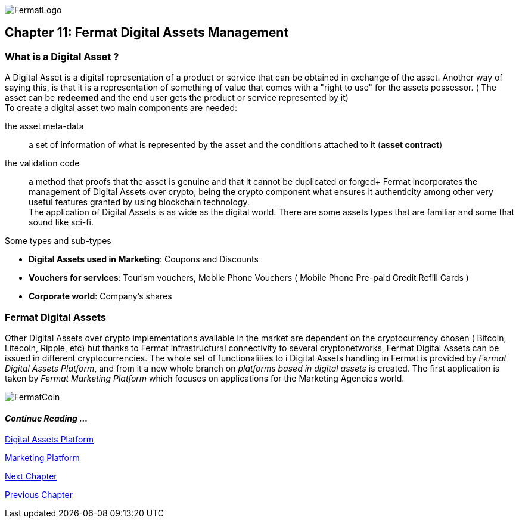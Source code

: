 :numbered!:
image::https://raw.githubusercontent.com/bitDubai/media-kit/master/Readme%20Image/Fermat%20Logotype/Fermat_Logo_3D.png[FermatLogo]
== Chapter 11: Fermat Digital Assets Management

=== What is a Digital Asset ?

A Digital Asset is a digital representation of a product or service that can be obtained in exchange of the asset. Another way of saying this, is that it is a representation of something of value that comes with a "right to use" for the assets possessor. ( The asset can be *redeemed* and the end user gets the product or service represented by it) + 
To create a digital asset two main components are needed:
 
the asset meta-data :: a set of information of what is represented by the asset and the conditions attached to it (*asset contract*)
the validation code :: a method that proofs that the asset is genuine and that it cannot be duplicated or forged+
Fermat incorporates the management of Digital Assets over crypto, being the crypto component what ensures it authenticity among other very useful features granted by using blockchain technology. +
The application of Digital Assets is as wide as the digital world. There are some assets types that are familiar and some that sound like sci-fi. +

.Some types and sub-types
[horizontal]
* *Digital Assets used in Marketing*: Coupons and Discounts 
* *Vouchers for services*: Tourism vouchers, Mobile Phone Vouchers ( Mobile Phone Pre-paid Credit Refill Cards )
* *Corporate world*: Company's shares

=== Fermat Digital Assets
Other Digital Assets over crypto implementations available in the market are dependent on the cryptocurrency chosen ( Bitcoin, Litecoin, Ripple, etc) but thanks to Fermat infrastructural connectivity to several cryptonetworks, Fermat Digital Assets can be issued in different cryptocurrencies. The whole set of functionalities to i Digital Assets handling in Fermat is provided by _Fermat Digital Assets Platform_, and from it a new whole branch on _platforms based in digital assets_ is created. The first application is taken by _Fermat Marketing Platform_ which focuses on applications for the Marketing Agencies world.

image::https://raw.githubusercontent.com/bitDubai/media-kit/master/Readme%20Image/Background/Front_Bitcoin_scn_low.jpg[FermatCoin]
==== _Continue Reading ..._
link:book-chapter-19.asciidoc[Digital Assets Platform]

link:book-chapter-20.asciidoc[Marketing Platform]

link:book-chapter-12.asciidoc[Next Chapter]

link:book-chapter-10.asciidoc[Previous Chapter]
